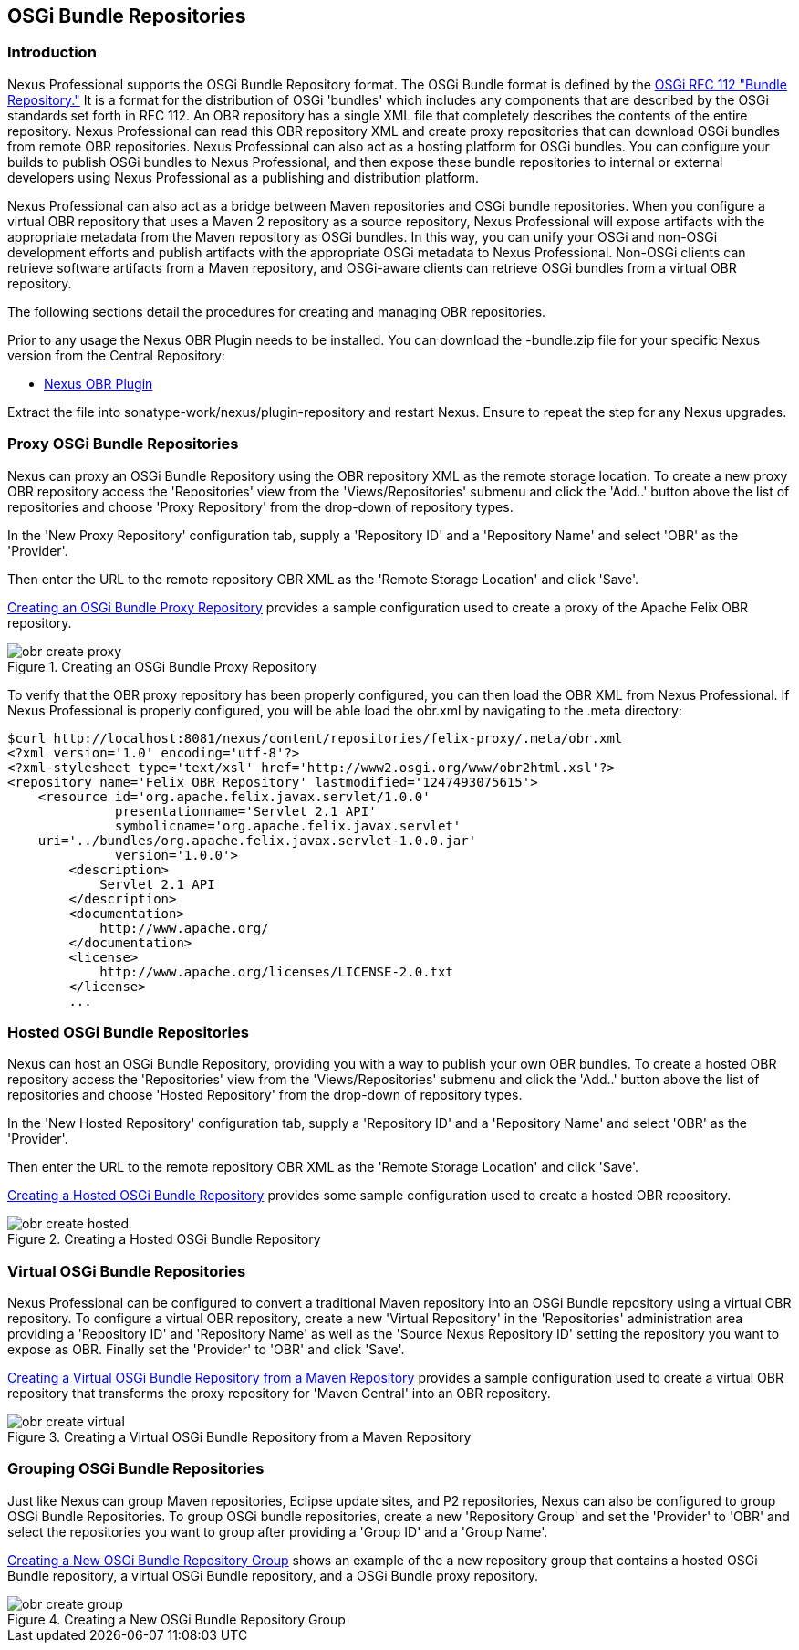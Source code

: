 [[osgi]]
== OSGi Bundle Repositories

[[osgi-sect-intro]]
=== Introduction

Nexus Professional supports the OSGi Bundle Repository format. The
OSGi Bundle format is defined by the http://www.osgi.org/Download/File?url=/download/rfc-0112_BundleRepository.pdf[OSGi
RFC 112 "Bundle Repository."] It is a format for the
distribution of OSGi 'bundles' which includes any components that are
described by the OSGi standards set forth in RFC 112. An OBR
repository has a single XML file that completely describes the
contents of the entire repository.  Nexus Professional can read this
OBR repository XML and create proxy repositories that can download
OSGi bundles from remote OBR repositories.  Nexus Professional can
also act as a hosting platform for OSGi bundles. You can configure
your builds to publish OSGi bundles to Nexus Professional, and then
expose these bundle repositories to internal or external
developers using Nexus Professional as a publishing and distribution
platform.

Nexus Professional can also act as a bridge between Maven repositories
and OSGi bundle repositories. When you configure a virtual OBR
repository that uses a Maven 2 repository as a source repository,
Nexus Professional will expose artifacts with the appropriate metadata
from the Maven repository as OSGi bundles. In this way, you can unify
your OSGi and non-OSGi development efforts and publish artifacts with
the appropriate OSGi metadata to Nexus Professional. Non-OSGi clients
can retrieve software artifacts from a Maven repository, and
OSGi-aware clients can retrieve OSGi bundles from a virtual OBR
repository.  

The following sections detail the procedures for creating and managing
OBR repositories.


Prior to any usage the Nexus OBR Plugin needs to be installed. You can download the
+-bundle.zip+ file for your specific Nexus version from the Central
Repository:

* http://search.maven.org/#search%7Cga%7C1%7Ca%3A%22nexus-obr-plugin%22%20AND%20l%3A%22bundle%22[Nexus OBR Plugin]

Extract the file into +sonatype-work/nexus/plugin-repository+ and
restart Nexus. Ensure to repeat the step for any Nexus upgrades.


[[osgi-sect-proxy]]
=== Proxy OSGi Bundle Repositories

Nexus can proxy an OSGi Bundle Repository using the OBR
repository XML as the remote storage location. To create a new proxy OBR
repository access the 'Repositories' view from the 'Views/Repositories' submenu
and click the 'Add..' button above the list of repositories and choose 'Proxy 
Repository' from the drop-down of repository types.

In the 'New Proxy Repository' configuration tab, supply a 'Repository ID' and
a 'Repository Name' and  select 'OBR' as the 'Provider'.

Then enter the URL to the remote repository OBR XML as the
'Remote Storage Location' and click 'Save'.

<<fig-obr-create-proxy>> provides a sample
configuration used to create a proxy of the Apache Felix OBR repository.

[[fig-obr-create-proxy]]
.Creating an OSGi Bundle Proxy Repository
image::figs/web/obr_create_proxy.png[scale=60]

To verify that the OBR proxy repository has been properly
configured, you can then load the OBR XML from Nexus Professional. If
Nexus Professional is properly configured, you will be able load the
+obr.xml+ by navigating to the
+.meta+ directory:

----
$curl http://localhost:8081/nexus/content/repositories/felix-proxy/.meta/obr.xml
<?xml version='1.0' encoding='utf-8'?>
<?xml-stylesheet type='text/xsl' href='http://www2.osgi.org/www/obr2html.xsl'?>
<repository name='Felix OBR Repository' lastmodified='1247493075615'>
    <resource id='org.apache.felix.javax.servlet/1.0.0' 
              presentationname='Servlet 2.1 API' 
              symbolicname='org.apache.felix.javax.servlet' 
    uri='../bundles/org.apache.felix.javax.servlet-1.0.0.jar' 
              version='1.0.0'>
        <description>
            Servlet 2.1 API
        </description>
        <documentation>
            http://www.apache.org/
        </documentation>
        <license>
            http://www.apache.org/licenses/LICENSE-2.0.txt
        </license>
        ...
----

[[osgi-sect-hosted]]
=== Hosted OSGi Bundle Repositories

Nexus can host an OSGi Bundle Repository, providing you
with a way to publish your own OBR bundles. To create a hosted OBR 
repository access the 'Repositories' view from the 'Views/Repositories' submenu
and click the 'Add..' button above the list of repositories and choose 'Hosted 
Repository' from the drop-down of repository types.

In the 'New Hosted Repository' configuration tab, supply a 'Repository ID' and
a 'Repository Name' and  select 'OBR' as the 'Provider'.

Then enter the URL to the remote repository OBR XML as the
'Remote Storage Location' and click 'Save'.

<<fig-obr-create-hosted>> provides some sample
configuration used to create a hosted OBR repository.

[[fig-obr-create-hosted]]
.Creating a Hosted OSGi Bundle Repository
image::figs/web/obr_create_hosted.png[scale=60]

[[osgi-sect-virtual]]
=== Virtual OSGi Bundle Repositories

Nexus Professional can  be configured to convert a
traditional Maven repository into an OSGi Bundle repository using a
virtual OBR repository. To configure a virtual OBR repository, create 
a new 'Virtual Repository' in the 'Repositories' administration area providing 
a 'Repository ID' and 'Repository Name' as well as the 
'Source Nexus Repository ID' setting the repository you want to expose as OBR.
 Finally set the 'Provider' to 'OBR' and click 'Save'.
 
<<fig-obr-create-virtual>> provides a sample
configuration used to create a virtual OBR repository that transforms
the proxy repository for 'Maven Central' into an OBR repository.

[[fig-obr-create-virtual]]
.Creating a Virtual OSGi Bundle Repository from a Maven Repository
image::figs/web/obr_create_virtual.png[scale=60]

[[osgi-sect-grouping]]
=== Grouping OSGi Bundle Repositories

Just like Nexus can group Maven repositories, Eclipse update
sites, and P2 repositories, Nexus can also be configured to group OSGi
Bundle Repositories. To group OSGi bundle repositories, create a 
new 'Repository Group' and set the 'Provider' to 'OBR' and select the 
repositories you want to group after providing a 'Group ID' and 
a 'Group Name'. 

<<fig-obr-create-group>> shows an example of the a
new repository group that contains a hosted OSGi Bundle repository, a
virtual OSGi Bundle repository, and a OSGi Bundle proxy repository.

[[fig-obr-create-group]]
.Creating a New OSGi Bundle Repository Group
image::figs/web/obr_create_group.png[scale=60]

////
/* Local Variables: */
/* ispell-personal-dictionary: "ispell.dict" */
/* End:             */
////

